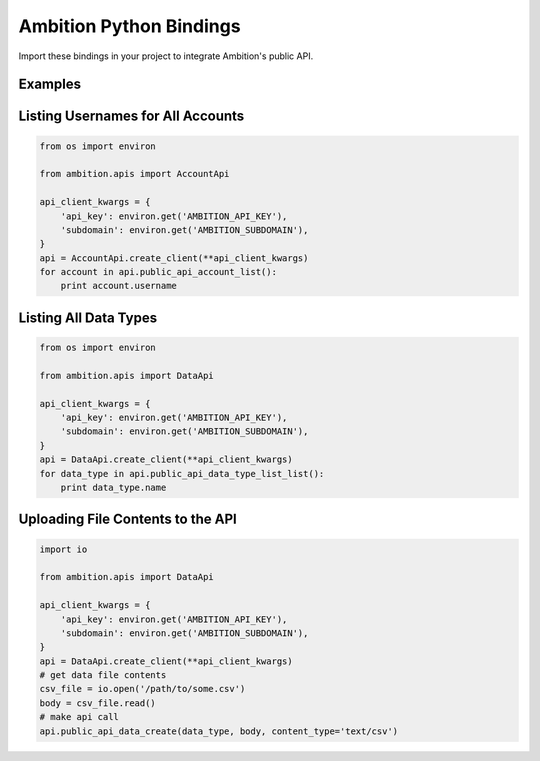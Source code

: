 Ambition Python Bindings
=============================

Import these bindings in your project to integrate Ambition's public API.

Examples
--------

Listing Usernames for All Accounts
----------------------------------

.. code-block:: python

    from os import environ

    from ambition.apis import AccountApi

    api_client_kwargs = {
        'api_key': environ.get('AMBITION_API_KEY'),
        'subdomain': environ.get('AMBITION_SUBDOMAIN'),
    }
    api = AccountApi.create_client(**api_client_kwargs)
    for account in api.public_api_account_list():
        print account.username

Listing All Data Types
----------------------

.. code-block:: python

    from os import environ

    from ambition.apis import DataApi

    api_client_kwargs = {
        'api_key': environ.get('AMBITION_API_KEY'),
        'subdomain': environ.get('AMBITION_SUBDOMAIN'),
    }
    api = DataApi.create_client(**api_client_kwargs)
    for data_type in api.public_api_data_type_list_list():
        print data_type.name

Uploading File Contents to the API
----------------------------------

.. code-block:: python

    import io

    from ambition.apis import DataApi

    api_client_kwargs = {
        'api_key': environ.get('AMBITION_API_KEY'),
        'subdomain': environ.get('AMBITION_SUBDOMAIN'),
    }
    api = DataApi.create_client(**api_client_kwargs)
    # get data file contents
    csv_file = io.open('/path/to/some.csv')
    body = csv_file.read()
    # make api call
    api.public_api_data_create(data_type, body, content_type='text/csv')
    
